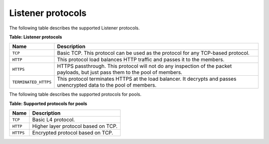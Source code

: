 .. _listener_protocols:

=====================
Listener protocols
=====================

The following table describes the supported Listener protocols.

**Table: Listener protocols**

+-----------------------+----------------------------------------------------------------------------------+
| Name                  | Description                                                                      |
+=======================+==================================================================================+
| ``TCP``               | Basic TCP. This protocol can be used as the protocol for any TCP-based protocol. |
+-----------------------+----------------------------------------------------------------------------------+
| ``HTTP``              | This protocol load balances HTTP traffic and passes it to the members.           |
+-----------------------+----------------------------------------------------------------------------------+
| ``HTTPS``             | HTTPS passthrough. This protocol will not do any inspection of the packet        |
|                       | payloads, but just pass them to the pool of members.                             |
+-----------------------+----------------------------------------------------------------------------------+
| ``TERMINATED_HTTPS``  | This protocol terminates HTTPS at the load balancer. It decrypts and passes      |
|                       | unencrypted data to the pool of members.                                         |
+-----------------------+----------------------------------------------------------------------------------+

The following table describes the supported protocols for pools.

**Table: Supported protocols for pools**

+-----------+-------------------------------------+
| Name      | Description                         |
+===========+=====================================+
| ``TCP``   | Basic L4 protocol.                  |
+-----------+-------------------------------------+
| ``HTTP``  | Higher layer protocol based on TCP. |
+-----------+-------------------------------------+
| ``HTTPS`` | Encrypted protocol based on TCP.    |
+-----------+-------------------------------------+



